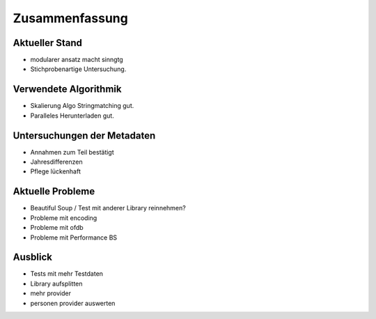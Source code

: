 ###############
Zusammenfassung
###############

Aktueller Stand
===============

* modularer ansatz macht sinngtg
* Stichprobenartige Untersuchung.

Verwendete Algorithmik
======================

* Skalierung Algo Stringmatching gut.
* Paralleles Herunterladen gut.

Untersuchungen der Metadaten
============================

* Annahmen zum Teil bestätigt
* Jahresdifferenzen
* Pflege lückenhaft

Aktuelle Probleme
=================

* Beautiful Soup / Test mit anderer Library reinnehmen?
* Probleme mit encoding
* Probleme mit ofdb
* Probleme mit Performance BS

Ausblick
========

* Tests mit mehr Testdaten
* Library aufsplitten
* mehr provider
* personen provider auswerten

